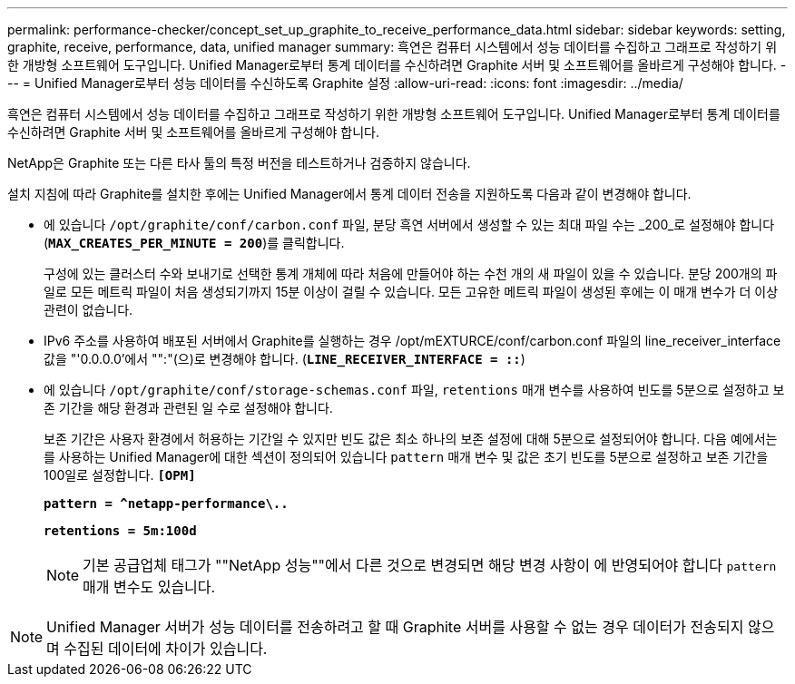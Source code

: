 ---
permalink: performance-checker/concept_set_up_graphite_to_receive_performance_data.html 
sidebar: sidebar 
keywords: setting, graphite, receive, performance, data, unified manager 
summary: 흑연은 컴퓨터 시스템에서 성능 데이터를 수집하고 그래프로 작성하기 위한 개방형 소프트웨어 도구입니다. Unified Manager로부터 통계 데이터를 수신하려면 Graphite 서버 및 소프트웨어를 올바르게 구성해야 합니다. 
---
= Unified Manager로부터 성능 데이터를 수신하도록 Graphite 설정
:allow-uri-read: 
:icons: font
:imagesdir: ../media/


[role="lead"]
흑연은 컴퓨터 시스템에서 성능 데이터를 수집하고 그래프로 작성하기 위한 개방형 소프트웨어 도구입니다. Unified Manager로부터 통계 데이터를 수신하려면 Graphite 서버 및 소프트웨어를 올바르게 구성해야 합니다.

NetApp은 Graphite 또는 다른 타사 툴의 특정 버전을 테스트하거나 검증하지 않습니다.

설치 지침에 따라 Graphite를 설치한 후에는 Unified Manager에서 통계 데이터 전송을 지원하도록 다음과 같이 변경해야 합니다.

* 에 있습니다 `/opt/graphite/conf/carbon.conf` 파일, 분당 흑연 서버에서 생성할 수 있는 최대 파일 수는 _200_로 설정해야 합니다 (`*MAX_CREATES_PER_MINUTE = 200*`)를 클릭합니다.
+
구성에 있는 클러스터 수와 보내기로 선택한 통계 개체에 따라 처음에 만들어야 하는 수천 개의 새 파일이 있을 수 있습니다. 분당 200개의 파일로 모든 메트릭 파일이 처음 생성되기까지 15분 이상이 걸릴 수 있습니다. 모든 고유한 메트릭 파일이 생성된 후에는 이 매개 변수가 더 이상 관련이 없습니다.

* IPv6 주소를 사용하여 배포된 서버에서 Graphite를 실행하는 경우 /opt/mEXTURCE/conf/carbon.conf 파일의 line_receiver_interface 값을 "'0.0.0.0'에서 "":"(으)로 변경해야 합니다. (`*LINE_RECEIVER_INTERFACE = ::*`)
* 에 있습니다 `/opt/graphite/conf/storage-schemas.conf` 파일, `retentions` 매개 변수를 사용하여 빈도를 5분으로 설정하고 보존 기간을 해당 환경과 관련된 일 수로 설정해야 합니다.
+
보존 기간은 사용자 환경에서 허용하는 기간일 수 있지만 빈도 값은 최소 하나의 보존 설정에 대해 5분으로 설정되어야 합니다. 다음 예에서는 를 사용하는 Unified Manager에 대한 섹션이 정의되어 있습니다 `pattern` 매개 변수 및 값은 초기 빈도를 5분으로 설정하고 보존 기간을 100일로 설정합니다. `*[OPM]*`

+
`*pattern = ^netapp-performance\..*`

+
`*retentions = 5m:100d*`

+
[NOTE]
====
기본 공급업체 태그가 ""NetApp 성능""에서 다른 것으로 변경되면 해당 변경 사항이 에 반영되어야 합니다 `pattern` 매개 변수도 있습니다.

====


[NOTE]
====
Unified Manager 서버가 성능 데이터를 전송하려고 할 때 Graphite 서버를 사용할 수 없는 경우 데이터가 전송되지 않으며 수집된 데이터에 차이가 있습니다.

====